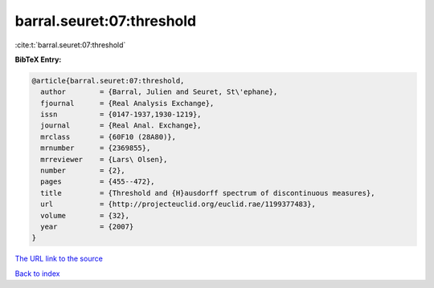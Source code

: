 barral.seuret:07:threshold
==========================

:cite:t:`barral.seuret:07:threshold`

**BibTeX Entry:**

.. code-block:: bibtex

   @article{barral.seuret:07:threshold,
     author        = {Barral, Julien and Seuret, St\'ephane},
     fjournal      = {Real Analysis Exchange},
     issn          = {0147-1937,1930-1219},
     journal       = {Real Anal. Exchange},
     mrclass       = {60F10 (28A80)},
     mrnumber      = {2369855},
     mrreviewer    = {Lars\ Olsen},
     number        = {2},
     pages         = {455--472},
     title         = {Threshold and {H}ausdorff spectrum of discontinuous measures},
     url           = {http://projecteuclid.org/euclid.rae/1199377483},
     volume        = {32},
     year          = {2007}
   }

`The URL link to the source <http://projecteuclid.org/euclid.rae/1199377483>`__


`Back to index <../By-Cite-Keys.html>`__
